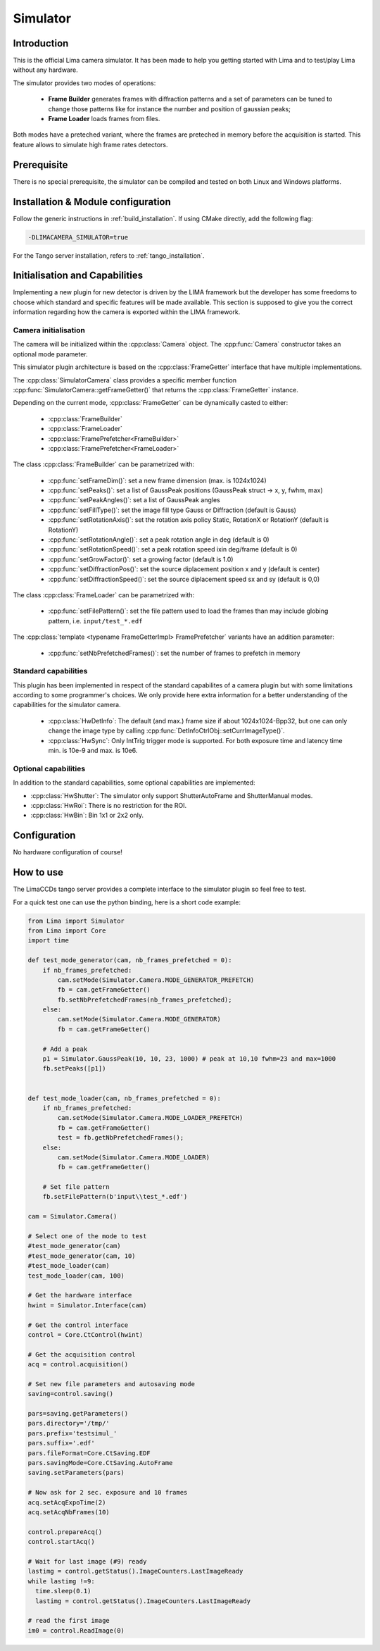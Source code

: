 .. _camera-simulator:

Simulator
----------

.. image:: simulator.jpg

Introduction
````````````

This is the official Lima camera simulator. It has been made to help you getting started with Lima and to test/play Lima without any hardware.

The simulator provides two modes of operations:

 - **Frame Builder** generates frames with diffraction patterns and a set of parameters can be tuned to change those patterns like for instance the number and position of gaussian peaks;
 - **Frame Loader** loads frames from files.

Both modes have a preteched variant, where the frames are preteched in memory before the acquisition is started. This feature allows to simulate high frame rates detectors.

Prerequisite
````````````

There is no special prerequisite, the simulator can be compiled and tested on both Linux and Windows platforms.

Installation & Module configuration
````````````````````````````````````

Follow the generic instructions in :ref:`build_installation`. If using CMake directly, add the following flag:

.. code-block:: sh

  -DLIMACAMERA_SIMULATOR=true

For the Tango server installation, refers to :ref:`tango_installation`.

Initialisation and Capabilities
```````````````````````````````

Implementing a new plugin for new detector is driven by the LIMA framework but the developer has some freedoms to choose which standard and specific features will be made available. This section is supposed to give you the correct information regarding how the camera is exported within the LIMA framework.

Camera initialisation
.....................

.. cpp:namespace-push:: lima::Simulator

The camera will be initialized within the :cpp:class:`Camera` object. The :cpp:func:`Camera` constructor takes an optional mode parameter.

This simulator plugin architecture is based on the :cpp:class:`FrameGetter` interface that have multiple implementations.

.. image:: https://yuml.me/diagram/scruffy/class/Simulator%20Class%20Diagram,%20[FrameGetter%7CgetNextFrame()],%20[FrameGetter]%5E-[FrameBuilder],%20[FrameGetter]%5E-[FrameLoader]

The :cpp:class:`SimulatorCamera` class provides a specific member function :cpp:func:`SimulatorCamera::getFrameGetter()` that returns the :cpp:class:`FrameGetter` instance.

Depending on the current mode, :cpp:class:`FrameGetter` can be dynamically casted to either:

 - :cpp:class:`FrameBuilder`
 - :cpp:class:`FrameLoader`
 - :cpp:class:`FramePrefetcher<FrameBuilder>`
 - :cpp:class:`FramePrefetcher<FrameLoader>`

The class :cpp:class:`FrameBuilder` can be parametrized with:

 - :cpp:func:`setFrameDim()`: set a new frame dimension (max. is 1024x1024)
 - :cpp:func:`setPeaks()`: set a list of GaussPeak positions (GaussPeak struct -> x, y, fwhm, max)
 - :cpp:func:`setPeakAngles()`: set a list of GaussPeak angles
 - :cpp:func:`setFillType()`:  set the image fill type Gauss or Diffraction (default is Gauss)
 - :cpp:func:`setRotationAxis()`:  set the rotation axis policy Static, RotationX or RotationY (default is RotationY)
 - :cpp:func:`setRotationAngle()`: set a peak rotation angle in deg (default is 0)
 - :cpp:func:`setRotationSpeed()`: set a peak rotation speed ixin deg/frame (default is 0)
 - :cpp:func:`setGrowFactor()`: set a growing factor (default is 1.0)
 - :cpp:func:`setDiffractionPos()`: set the source diplacement position x and y (default is center)
 - :cpp:func:`setDiffractionSpeed()`: set the source diplacement speed sx and sy (default is 0,0)

The class :cpp:class:`FrameLoader` can be parametrized with:

 - :cpp:func:`setFilePattern()`: set the file pattern used to load the frames than may include globing pattern, i.e. ``input/test_*.edf``

The :cpp:class:`template <typename FrameGetterImpl> FramePrefetcher` variants have an addition parameter:

 - :cpp:func:`setNbPrefetchedFrames()`: set the number of frames to prefetch in memory

.. cpp:namespace-pop

Standard capabilities
.....................

This plugin has been implemented in respect of the standard capabilites of a camera plugin but with some limitations according to some programmer's choices. We only provide here extra information for a better understanding of the capabilities for the simulator camera.

 - :cpp:class:`HwDetInfo`: The default (and max.) frame size if about 1024x1024-Bpp32, but one can only change the image type by calling :cpp:func:`DetInfoCtrlObj::setCurrImageType()`.
 - :cpp:class:`HwSync`: Only IntTrig trigger mode is supported. For both exposure time and latency time min. is 10e-9 and max. is 10e6.

Optional capabilities
.....................

In addition to the standard capabilities, some optional capabilities are implemented:

* :cpp:class:`HwShutter`: The simulator only support ShutterAutoFrame and ShutterManual modes.
* :cpp:class:`HwRoi`: There is no restriction for the ROI.
* :cpp:class:`HwBin`: Bin 1x1 or 2x2 only.

Configuration
`````````````

No hardware configuration of course!

How to use
````````````

The LimaCCDs tango server provides a complete interface to the simulator plugin so feel free to test.

For a quick test one can use the python binding, here is a short code example:

.. code-block:: python

  from Lima import Simulator
  from Lima import Core
  import time

  def test_mode_generator(cam, nb_frames_prefetched = 0):
      if nb_frames_prefetched:
          cam.setMode(Simulator.Camera.MODE_GENERATOR_PREFETCH)
          fb = cam.getFrameGetter()
          fb.setNbPrefetchedFrames(nb_frames_prefetched);
      else:
          cam.setMode(Simulator.Camera.MODE_GENERATOR)
          fb = cam.getFrameGetter()

      # Add a peak
      p1 = Simulator.GaussPeak(10, 10, 23, 1000) # peak at 10,10 fwhm=23 and max=1000
      fb.setPeaks([p1])


  def test_mode_loader(cam, nb_frames_prefetched = 0):
      if nb_frames_prefetched:
          cam.setMode(Simulator.Camera.MODE_LOADER_PREFETCH)
          fb = cam.getFrameGetter()
          test = fb.getNbPrefetchedFrames();
      else:
          cam.setMode(Simulator.Camera.MODE_LOADER)
          fb = cam.getFrameGetter()

      # Set file pattern
      fb.setFilePattern(b'input\\test_*.edf')

  cam = Simulator.Camera()

  # Select one of the mode to test
  #test_mode_generator(cam)
  #test_mode_generator(cam, 10)
  #test_mode_loader(cam)
  test_mode_loader(cam, 100)

  # Get the hardware interface
  hwint = Simulator.Interface(cam)

  # Get the control interface
  control = Core.CtControl(hwint)

  # Get the acquisition control
  acq = control.acquisition()

  # Set new file parameters and autosaving mode
  saving=control.saving()

  pars=saving.getParameters()
  pars.directory='/tmp/'
  pars.prefix='testsimul_'
  pars.suffix='.edf'
  pars.fileFormat=Core.CtSaving.EDF
  pars.savingMode=Core.CtSaving.AutoFrame
  saving.setParameters(pars)

  # Now ask for 2 sec. exposure and 10 frames
  acq.setAcqExpoTime(2)
  acq.setAcqNbFrames(10)

  control.prepareAcq()
  control.startAcq()

  # Wait for last image (#9) ready
  lastimg = control.getStatus().ImageCounters.LastImageReady
  while lastimg !=9:
    time.sleep(0.1)
    lastimg = control.getStatus().ImageCounters.LastImageReady

  # read the first image
  im0 = control.ReadImage(0)
